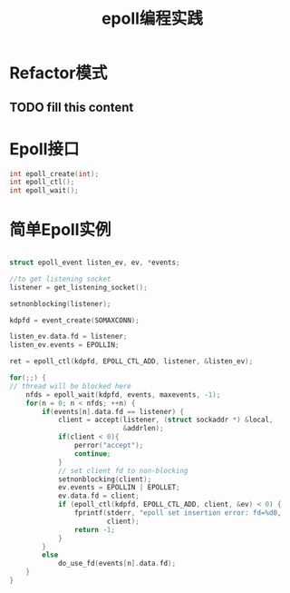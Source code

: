 #+TITLE: epoll编程实践

* Refactor模式
** TODO fill this content

* Epoll接口
#+BEGIN_SRC c
int epoll_create(int);
int epoll_ctl();
int epoll_wait();
#+END_SRC 

* 简单Epoll实例

#+BEGIN_SRC c

struct epoll_event listen_ev, ev, *events;

//to get listening socket
listener = get_listening_socket();

setnonblocking(listener);

kdpfd = event_create(SOMAXCONN);

listen_ev.data.fd = listener;
listen_ev.events = EPOLLIN;

ret = epoll_ctl(kdpfd, EPOLL_CTL_ADD, listener, &listen_ev);

for(;;) {
// thread will be blocked here
    nfds = epoll_wait(kdpfd, events, maxevents, -1);
    for(n = 0; n < nfds; ++n) {
        if(events[n].data.fd == listener) {
            client = accept(listener, (struct sockaddr *) &local,
                            &addrlen);
            if(client < 0){
                perror("accept");
                continue;
            }
            // set client fd to non-blocking
            setnonblocking(client);
            ev.events = EPOLLIN | EPOLLET;
            ev.data.fd = client;
            if (epoll_ctl(kdpfd, EPOLL_CTL_ADD, client, &ev) < 0) {
                fprintf(stderr, "epoll set insertion error: fd=%d0,
                        client);
                return -1;
            }
        }
        else
            do_use_fd(events[n].data.fd);
    }
}
#+END_SRC



